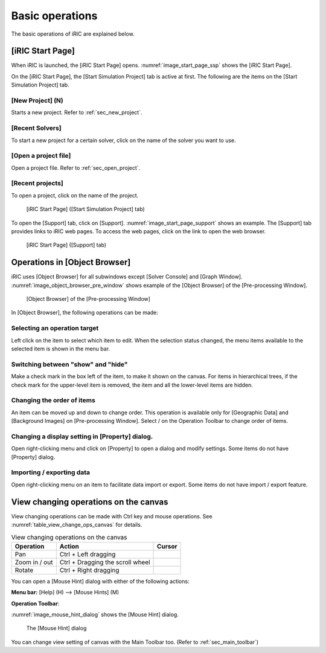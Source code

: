 Basic operations
=================

The basic operations of iRIC are explained below.

.. _sec_iric_start_page:

[iRIC Start Page]
-------------------

When iRIC is launched, the [iRIC Start Page] opens. :numref:`image_start_page_ssp`
shows the [iRIC Start Page].

On the [iRIC Start Page], the [Start Simulation Project] tab is active
at first. The following are the items on the [Start Simulation Project]
tab.

[New Project] (N)
~~~~~~~~~~~~~~~~~~~~~

Starts a new project. Refer to :ref:`sec_new_project`.

[Recent Solvers]
~~~~~~~~~~~~~~~~~

To start a new project for a certain solver, click on the name of
the solver you want to use.

[Open a project file]
~~~~~~~~~~~~~~~~~~~~~~~

Open a project file. Refer to :ref:`sec_open_project`.

[Recent projects]
~~~~~~~~~~~~~~~~~~~~
To open a project, click on the name of the project.

.. _image_start_page_ssp:

.. figure:: images/start_page_ssp.png

   [iRIC Start Page] ([Start Simulation Project] tab)

To open the [Support] tab, click on [Support].
:numref:`image_start_page_support` shows an
example. The [Support] tab provides links to iRIC web pages. To access
the web pages, click on the link to open the web browser.

.. _image_start_page_support:

.. figure:: images/start_page_support.png

   [iRIC Start Page] ([Support] tab)

Operations in [Object Browser]
---------------------------------

iRIC uses [Object Browser] for all subwindows except [Solver Console]
and [Graph Window]. :numref:`image_object_browser_pre_window` shows example
of the [Object Browser] of the [Pre-processing Window].

.. _image_object_browser_pre_window:

.. figure:: images/object_browser_pre_window.png

   [Object Browser] of the [Pre-processing Window]

In [Object Browser], the following operations can be made:

Selecting an operation target
~~~~~~~~~~~~~~~~~~~~~~~~~~~~~~~~

Left click on the item to select which item to edit. When the
selection status changed, the menu items available to the selected
item is shown in the menu bar.

Switching between "show" and "hide"
~~~~~~~~~~~~~~~~~~~~~~~~~~~~~~~~~~~~

Make a check mark in the box left of the item, to make it shown on the
canvas. For items in hierarchical trees, if the check mark for the
upper-level item is removed, the item and all the lower-level items are
hidden.

Changing the order of items
~~~~~~~~~~~~~~~~~~~~~~~~~~~~~

.. |icon_move_up|   image:: images/icon_move_up.png
.. |icon_move_down| image:: images/icon_move_down.png

An item can be moved up and down to change order. This operation is
available only for [Geographic Data] and [Background Images] on
[Pre-processing Window]. Select |icon_move_up| / |icon_move_down| on
the Operation Toolbar to change order of items.

Changing a display setting in [Property] dialog.
~~~~~~~~~~~~~~~~~~~~~~~~~~~~~~~~~~~~~~~~~~~~~~~~~~~

Open right-clicking menu and click on [Property] to open a dialog and
modify settings. Some items do not have [Property] dialog.

Importing / exporting data
~~~~~~~~~~~~~~~~~~~~~~~~~~~~~

Open right-clicking menu on an item to facilitate data import or export.
Some items do not have import / export feature.

View changing operations on the canvas
-----------------------------------------

View changing operations can be made with Ctrl key and mouse operations.
See :numref:`table_view_change_ops_canvas` for details.

.. |cursor_operation_rotate| image:: images/cursor_operation_rotate.png
.. |cursor_operation_zoom|   image:: images/cursor_operation_zoom.png
.. |cursor_operation_pan|    image:: images/cursor_operation_pan.png

.. list-table:: View changing operations on the canvas
   :name: table_view_change_ops_canvas
   :header-rows: 1

   * - Operation
     - Action
     - Cursor

   * - Pan
     - Ctrl + Left dragging
     - |cursor_operation_pan|

   * - Zoom in / out
     - Ctrl + Dragging the scroll wheel
     - |cursor_operation_zoom|

   * - Rotate
     - Ctrl + Right dragging
     - |cursor_operation_rotate|

You can open a [Mouse Hint] dialog with either of the following actions:

.. |icon_mouse_hints| image:: images/icon_mouse_hints.png

**Menu bar:** [Help] (H) --> [Mouse Hints] (M)

**Operation Toolbar**: |icon_mouse_hints|

:numref:`image_mouse_hint_dialog` shows the [Mouse Hint] dialog.

.. _image_mouse_hint_dialog:

.. figure:: images/mouse_hint_dialog.png

   The [Mouse Hint] dialog

You can change view setting of canvas with the Main Toolbar too. (Refer
to :ref:`sec_main_toolbar`)
